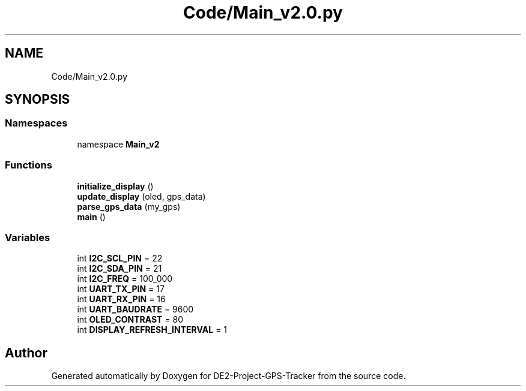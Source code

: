 .TH "Code/Main_v2.0.py" 3 "Version 2.0" "DE2-Project-GPS-Tracker" \" -*- nroff -*-
.ad l
.nh
.SH NAME
Code/Main_v2.0.py
.SH SYNOPSIS
.br
.PP
.SS "Namespaces"

.in +1c
.ti -1c
.RI "namespace \fBMain_v2\fP"
.br
.in -1c
.SS "Functions"

.in +1c
.ti -1c
.RI "\fBinitialize_display\fP ()"
.br
.ti -1c
.RI "\fBupdate_display\fP (oled, gps_data)"
.br
.ti -1c
.RI "\fBparse_gps_data\fP (my_gps)"
.br
.ti -1c
.RI "\fBmain\fP ()"
.br
.in -1c
.SS "Variables"

.in +1c
.ti -1c
.RI "int \fBI2C_SCL_PIN\fP = 22"
.br
.ti -1c
.RI "int \fBI2C_SDA_PIN\fP = 21"
.br
.ti -1c
.RI "int \fBI2C_FREQ\fP = 100_000"
.br
.ti -1c
.RI "int \fBUART_TX_PIN\fP = 17"
.br
.ti -1c
.RI "int \fBUART_RX_PIN\fP = 16"
.br
.ti -1c
.RI "int \fBUART_BAUDRATE\fP = 9600"
.br
.ti -1c
.RI "int \fBOLED_CONTRAST\fP = 80"
.br
.ti -1c
.RI "int \fBDISPLAY_REFRESH_INTERVAL\fP = 1"
.br
.in -1c
.SH "Author"
.PP 
Generated automatically by Doxygen for DE2-Project-GPS-Tracker from the source code\&.
